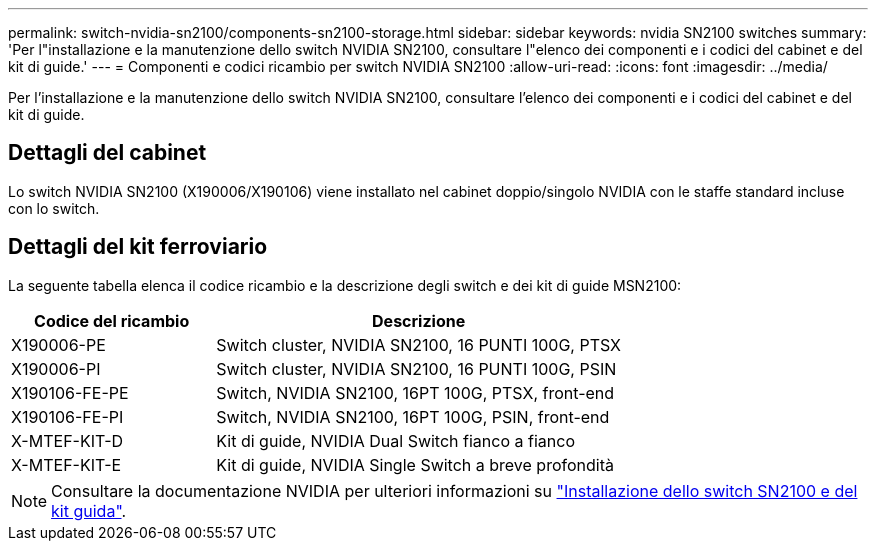 ---
permalink: switch-nvidia-sn2100/components-sn2100-storage.html 
sidebar: sidebar 
keywords: nvidia SN2100 switches 
summary: 'Per l"installazione e la manutenzione dello switch NVIDIA SN2100, consultare l"elenco dei componenti e i codici del cabinet e del kit di guide.' 
---
= Componenti e codici ricambio per switch NVIDIA SN2100
:allow-uri-read: 
:icons: font
:imagesdir: ../media/


[role="lead"]
Per l'installazione e la manutenzione dello switch NVIDIA SN2100, consultare l'elenco dei componenti e i codici del cabinet e del kit di guide.



== Dettagli del cabinet

Lo switch NVIDIA SN2100 (X190006/X190106) viene installato nel cabinet doppio/singolo NVIDIA con le staffe standard incluse con lo switch.



== Dettagli del kit ferroviario

La seguente tabella elenca il codice ricambio e la descrizione degli switch e dei kit di guide MSN2100:

[cols="1,2"]
|===
| Codice del ricambio | Descrizione 


 a| 
X190006-PE
 a| 
Switch cluster, NVIDIA SN2100, 16 PUNTI 100G, PTSX



 a| 
X190006-PI
 a| 
Switch cluster, NVIDIA SN2100, 16 PUNTI 100G, PSIN



 a| 
X190106-FE-PE
 a| 
Switch, NVIDIA SN2100, 16PT 100G, PTSX, front-end



 a| 
X190106-FE-PI
 a| 
Switch, NVIDIA SN2100, 16PT 100G, PSIN, front-end



 a| 
X-MTEF-KIT-D
 a| 
Kit di guide, NVIDIA Dual Switch fianco a fianco



 a| 
X-MTEF-KIT-E
 a| 
Kit di guide, NVIDIA Single Switch a breve profondità

|===

NOTE: Consultare la documentazione NVIDIA per ulteriori informazioni su https://docs.nvidia.com/networking/display/sn2000pub/Installation["Installazione dello switch SN2100 e del kit guida"^].

